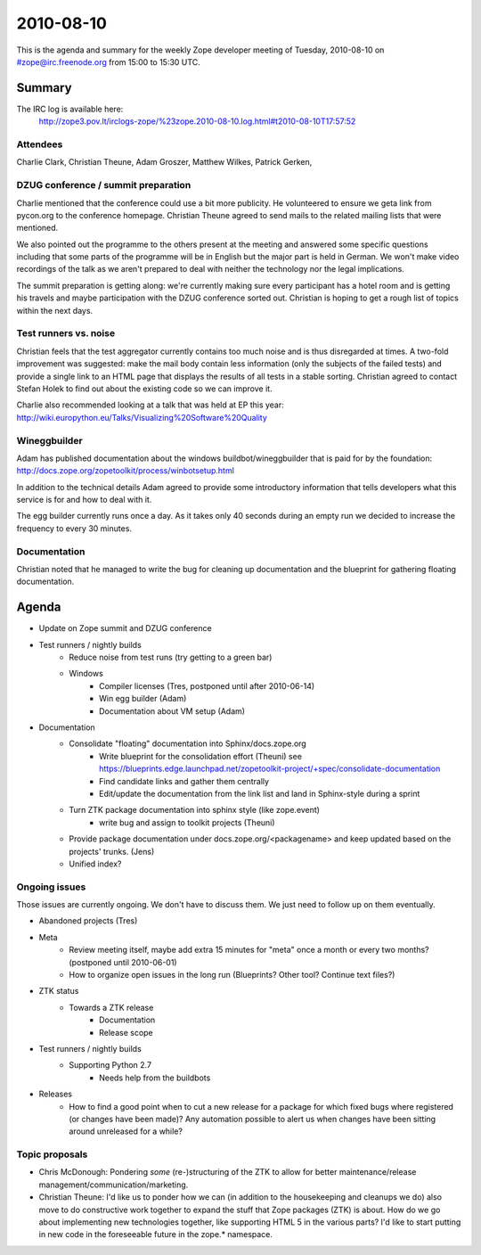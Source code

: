 ==========
2010-08-10
==========

This is the agenda and summary for the weekly Zope developer meeting of
Tuesday, 2010-08-10 on #zope@irc.freenode.org from 15:00 to 15:30 UTC.

Summary
=======

The IRC log is available here:
    http://zope3.pov.lt/irclogs-zope/%23zope.2010-08-10.log.html#t2010-08-10T17:57:52

Attendees
---------

Charlie Clark, Christian Theune, Adam Groszer, Matthew Wilkes, Patrick Gerken, 

DZUG conference / summit preparation
------------------------------------

Charlie mentioned that the conference could use a bit more publicity. He 
volunteered to ensure we geta link from pycon.org  to the conference homepage. 
Christian Theune agreed to send mails to the related mailing lists that were
mentioned.

We also pointed out the programme to the others present at the meeting and
answered some specific questions including that some parts of the programme
will be in English but the major part is held in German. We won't make video
recordings of the talk as we aren't prepared to deal with neither the
technology nor the legal implications.

The summit preparation is getting along: we're currently making sure every
participant has a hotel room and is getting his travels and maybe
participation with the DZUG conference sorted out. Christian is hoping to get
a rough list of topics within the next days.

Test runners vs. noise
----------------------

Christian feels that the test aggregator currently contains too much noise and
is thus disregarded at times. A two-fold improvement was suggested: make the
mail body contain less information (only the subjects of the failed tests) and
provide a single link to an HTML page that displays the results of all tests
in a stable sorting. Christian agreed to contact Stefan Holek to find out
about the existing code so we can improve it.

Charlie also recommended looking at a talk that was held at EP this year:
http://wiki.europython.eu/Talks/Visualizing%20Software%20Quality

Wineggbuilder
-------------

Adam has published documentation about the windows buildbot/wineggbuilder that
is paid for by the foundation:
http://docs.zope.org/zopetoolkit/process/winbotsetup.html 

In addition to the technical details Adam agreed to provide some introductory
information that tells developers what this service is for and how to deal
with it.

The egg builder currently runs once a day. As it takes only 40 seconds during
an empty run we decided to increase the frequency to every 30 minutes.

Documentation
-------------

Christian noted that he managed to write the bug for cleaning up documentation
and the blueprint for gathering floating documentation.


Agenda
======

- Update on Zope summit and DZUG conference

- Test runners / nightly builds
    - Reduce noise from test runs (try getting to a green bar)
    - Windows
        - Compiler licenses (Tres, postponed until after 2010-06-14)
        - Win egg builder (Adam)
        - Documentation about VM setup (Adam)

- Documentation
    - Consolidate "floating" documentation into Sphinx/docs.zope.org
        - Write blueprint for the consolidation effort (Theuni)
          see
          https://blueprints.edge.launchpad.net/zopetoolkit-project/+spec/consolidate-documentation
        - Find candidate links and gather them centrally
        - Edit/update the documentation from the link list and
          land in Sphinx-style during a sprint
    - Turn ZTK package documentation into sphinx style (like zope.event)
        - write bug and assign to toolkit projects (Theuni)
    - Provide package documentation under docs.zope.org/<packagename> and keep
      updated based on the projects' trunks. (Jens)
    - Unified index?



Ongoing issues
--------------

Those issues are currently ongoing. We don't have to discuss them. We just
need to follow up on them eventually.

- Abandoned projects (Tres)

- Meta
    - Review meeting itself, maybe add extra 15 minutes for "meta" once a
      month or every two months? (postponed until 2010-06-01)
    - How to organize open issues in the long run (Blueprints?
      Other tool? Continue text files?)

- ZTK status
    - Towards a ZTK release
        - Documentation
        - Release scope

- Test runners / nightly builds
    - Supporting Python 2.7
        - Needs help from the buildbots

- Releases
    - How to find a good point when to cut a new release for a package for
      which fixed bugs where registered (or changes have been made)? Any
      automation possible to alert us when changes have been sitting around
      unreleased for a while?


Topic proposals
---------------

- Chris McDonough: Pondering *some* (re-)structuring of the ZTK to allow for
  better maintenance/release management/communication/marketing. 

- Christian Theune: I'd like us to ponder how we can (in addition to the
  housekeeping and cleanups we do) also move to do constructive work together
  to expand the stuff that Zope packages (ZTK) is about. How do we go about
  implementing new technologies together, like supporting HTML 5 in the
  various parts? I'd like to start putting in new code in the foreseeable
  future in the zope.* namespace.
